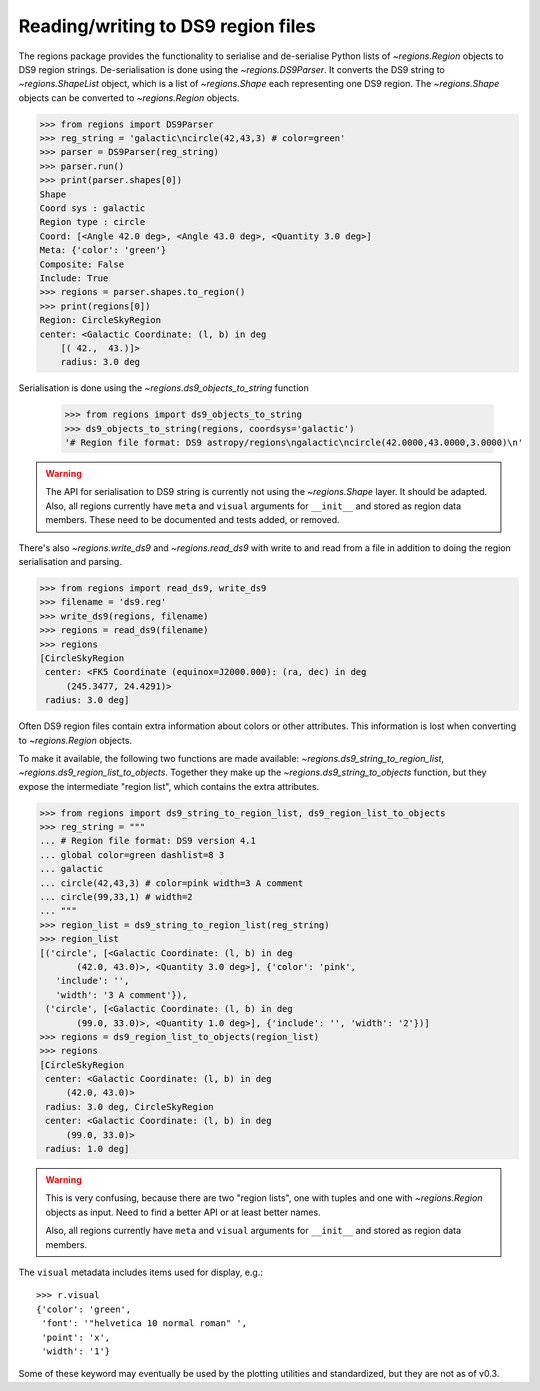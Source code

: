.. _gs-ds9:

Reading/writing to DS9 region files
===================================

The regions package provides the functionality to serialise and de-serialise
Python lists of `~regions.Region` objects to DS9 region strings.
De-serialisation is done using  the `~regions.DS9Parser`. It converts the DS9
string to `~regions.ShapeList` object, which is a list of `~regions.Shape` each
representing one DS9 region. The `~regions.Shape` objects can be converted to
`~regions.Region` objects.

.. code-block:: python

    >>> from regions import DS9Parser
    >>> reg_string = 'galactic\ncircle(42,43,3) # color=green'
    >>> parser = DS9Parser(reg_string)
    >>> parser.run()
    >>> print(parser.shapes[0])
    Shape
    Coord sys : galactic
    Region type : circle
    Coord: [<Angle 42.0 deg>, <Angle 43.0 deg>, <Quantity 3.0 deg>]
    Meta: {'color': 'green'}
    Composite: False
    Include: True
    >>> regions = parser.shapes.to_region()
    >>> print(regions[0])
    Region: CircleSkyRegion
    center: <Galactic Coordinate: (l, b) in deg
        [( 42.,  43.)]>
        radius: 3.0 deg

Serialisation is done using the `~regions.ds9_objects_to_string` function

    >>> from regions import ds9_objects_to_string
    >>> ds9_objects_to_string(regions, coordsys='galactic')
    '# Region file format: DS9 astropy/regions\ngalactic\ncircle(42.0000,43.0000,3.0000)\n'

.. warning::

    The API for serialisation to DS9 string is currently not using the
    `~regions.Shape` layer. It should be adapted.  Also, all regions currently
    have ``meta`` and ``visual`` arguments for ``__init__`` and stored as
    region data members. These need to be documented and tests added, or
    removed.

There's also `~regions.write_ds9` and `~regions.read_ds9` with write to and
read from a file in addition to doing the region serialisation and parsing.

.. code-block:: python

    >>> from regions import read_ds9, write_ds9
    >>> filename = 'ds9.reg'
    >>> write_ds9(regions, filename)
    >>> regions = read_ds9(filename)
    >>> regions
    [CircleSkyRegion
     center: <FK5 Coordinate (equinox=J2000.000): (ra, dec) in deg
         (245.3477, 24.4291)>
     radius: 3.0 deg]

Often DS9 region files contain extra information about colors or other attributes.
This information is lost when converting to `~regions.Region` objects.

To make it available, the following two functions are made available:
`~regions.ds9_string_to_region_list`, `~regions.ds9_region_list_to_objects`.
Together they make up the `~regions.ds9_string_to_objects` function, but they
expose the intermediate "region list", which contains the extra attributes.

.. code-block:: python

    >>> from regions import ds9_string_to_region_list, ds9_region_list_to_objects
    >>> reg_string = """
    ... # Region file format: DS9 version 4.1
    ... global color=green dashlist=8 3
    ... galactic
    ... circle(42,43,3) # color=pink width=3 A comment
    ... circle(99,33,1) # width=2
    ... """
    >>> region_list = ds9_string_to_region_list(reg_string)
    >>> region_list
    [('circle', [<Galactic Coordinate: (l, b) in deg
           (42.0, 43.0)>, <Quantity 3.0 deg>], {'color': 'pink',
       'include': '',
       'width': '3 A comment'}),
     ('circle', [<Galactic Coordinate: (l, b) in deg
           (99.0, 33.0)>, <Quantity 1.0 deg>], {'include': '', 'width': '2'})]
    >>> regions = ds9_region_list_to_objects(region_list)
    >>> regions
    [CircleSkyRegion
     center: <Galactic Coordinate: (l, b) in deg
         (42.0, 43.0)>
     radius: 3.0 deg, CircleSkyRegion
     center: <Galactic Coordinate: (l, b) in deg
         (99.0, 33.0)>
     radius: 1.0 deg]

.. warning::

    This is very confusing, because there are two "region lists", one with tuples
    and one with `~regions.Region` objects as input. Need to find a better API
    or at least better names.

    Also, all regions currently have ``meta`` and ``visual`` arguments for ``__init__``
    and stored as region data members.

The ``visual`` metadata includes items used for display, e.g.::

    >>> r.visual
    {'color': 'green',
     'font': '"helvetica 10 normal roman" ',
     'point': 'x',
     'width': '1'}

Some of these keyword may eventually be used by the plotting utilities and
standardized, but they are not as of v0.3.

